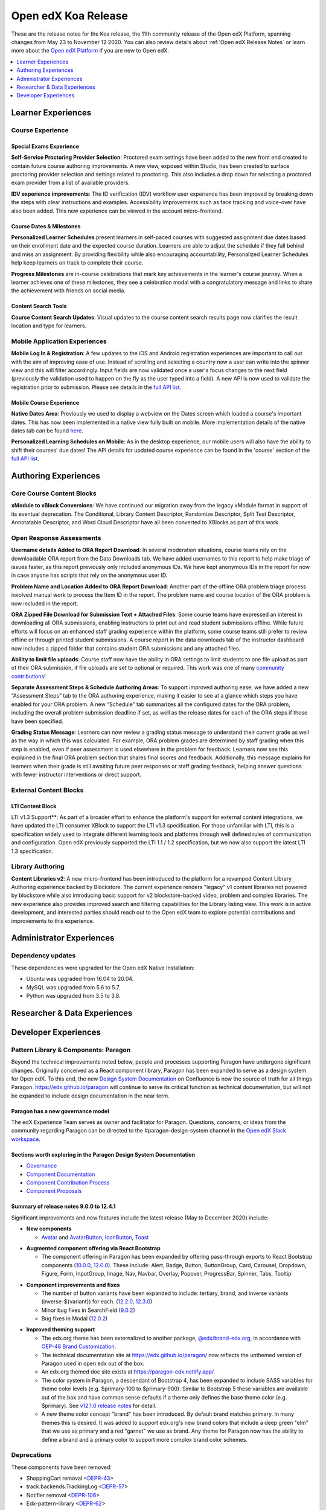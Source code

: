 .. _Open edX Koa Release:

Open edX Koa Release
####################

These are the release notes for the Koa release, the 11th community release of the Open edX Platform, spanning changes from May 23 to November 12 2020.  You can also review details about :ref:`Open edX Release Notes` or learn more about the `Open edX Platform`_ if you are new to Open edX.


.. _Open edX Platform: https://open.edx.org

.. contents::
 :depth: 1
 :local:

Learner Experiences
*******************

Course Experience
=================

Special Exams Experience
------------------------

**Self-Service Proctoring Provider Selection**: Proctored exam settings have been added to the new front end created to contain future course authoring improvements. A new view, exposed within Studio, has been created to surface proctoring provider selection and settings related to proctoring. This also includes a drop down for selecting a proctored exam provider from a list of available providers.

**IDV experience improvements**: The ID verification (IDV) workflow user experience has been improved by breaking down the steps with clear instructions and examples. Accessibility improvements such as face tracking and voice-over have also been added. This new experience can be viewed in the account micro-frontend.

Course Dates & Milestones
-------------------------

**Personalized Learner Schedules** present learners in self-paced courses with suggested assignment due dates based on their enrollment date and the expected course duration. Learners are able to adjust the schedule if they fall behind and miss an assignment. By providing flexibility while also encouraging accountability, Personalized Learner Schedules help keep learners on track to complete their course.

**Progress Milestones** are in-course celebrations that mark key achievements in the learner's course journey.  When a learner achieves one of these milestones, they see a celebration modal with a congratulatory message and links to share the achievement with friends on social media.

Content Search Tools
--------------------

**Course Content Search Updates**: Visual updates to the course content search results page now clarifies the result location and type for learners.


Mobile Application Experiences
==============================

**Mobile Log In & Registration**: A few updates to the iOS and Android registration experiences are important to call out with the aim of improving ease of use. Instead of scrolling and selecting a country now a user can write into the spinner view and this will filter accordingly. Input fields are now validated once a user's focus changes to the next field (previously the validation used to happen on the fly as the user typed into a field). A new API is now used to validate the registration prior to submission. Please see details in the `full API list`__.

__ https://openedx.atlassian.net/wiki/spaces/LEARNER/pages/17727783/Endpoints+Mobile+Talks+To

Mobile Course Experience
------------------------

**Native Dates Area**: Previously we used to display a webview on the Dates screen which loaded a course's important dates. This has now been implemented in a native view fully built on mobile. More implementation details of the native dates tab can be found `here`__.

__ https://openedx.atlassian.net/wiki/spaces/LEARNER/pages/2043118110/Full+Page+Dates+View+implementation+on+Mobile

**Personalized Learning Schedules on Mobile**: As in the desktop experience, our mobile users will also have the ability to shift their courses' due dates!
The API details for updated course experience can be found in the 'course' section of the `full API list`__.

__ https://openedx.atlassian.net/wiki/spaces/LEARNER/pages/17727783/Endpoints+Mobile+Talks+To

Authoring Experiences
*********************

Core Course Content Blocks
==========================

**xModule to xBlock Conversions**:  We have continued our migration away from the legacy xModule format in support of its eventual deprecation. The Conditional, Library Content Descriptor, Randomize Descriptor, Split Test Descriptor, Annotatable Descriptor, and Word Cloud Descriptor have all been converted to XBlocks as part of this work.

Open Response Assessments
=========================

**Username details Added to ORA Report Download**: In several moderation situations, course teams rely on the downloadable ORA report from the Data Downloads tab. We have added usernames to this report to help make triage of issues faster, as this report previously only included anonymous IDs. We have kept anonymous IDs in the report for now in case anyone has scripts that rely on the anonymous user ID.

**Problem Name and Location Added to ORA Report Download**: Another part of the offline ORA problem triage process involved manual work to process the Item ID in the report. The problem name and course location of the ORA problem is now included in the report.

**ORA Zipped File Download for Submission Text + Attached Files**: Some course teams have expressed an interest in downloading all ORA submissions, enabling instructors to print out and read student submissions offline. While future efforts will focus on an enhanced staff grading experience within the platform, some course teams still prefer to review offline or through printed student submissions. A course report in the data downloads tab of the instructor dashboard now includes a zipped folder that contains student ORA submissions and any attached files.

**Ability to limit file uploads**: Course staff now have the ability in ORA settings to limit students to one file upload as part of their ORA submission, if file uploads are set to optional or required. This work was one of many `community contributions`__!

__ https://github.com/openedx/edx-ora2/pulls?q=is%3Apr+is%3Aclosed+merged%3A%3E2019-01-01+-author%3Aedx-transifex-bot

**Separate Assessment Steps & Schedule Authoring Areas**: To support improved authoring ease, we have added a new “Assessment Steps” tab to the ORA authoring experience, making it easier to see at a glance which steps you have enabled for your ORA problem. A new “Schedule” tab summarizes all the configured dates for the ORA problem, including the overall problem submission deadline if set, as well as the release dates for each of the ORA steps if those have been specified.

**Grading Status Message**: Learners can now review a grading status message to understand their current grade as well as the way in which this was calculated. For example, ORA problem grades are determined by staff grading when this step is enabled, even if peer assessment is used elsewhere in the problem for feedback. Learners now see this explained in the final ORA problem section that shares final scores and feedback.  Additionally, this message explains for learners when their grade is still awaiting future peer responses or staff grading feedback, helping answer questions with fewer instructor interventions or direct support.


External Content Blocks
=======================

LTI Content Block
-----------------

LTI v1.3 Support**: As part of a broader effort to enhance the platform's support for external content integrations, we have updated the LTI consumer XBlock to support the LTI v1.3 specification. For those unfamiliar with LTI, this is a specification widely used to integrate different learning tools and platforms through well defined rules of communication and configuration. Open edX previously supported the LTI 1.1 / 1.2 specification, but we now also support the latest LTI 1.3 specification.


Library Authoring
=================

**Content Libraries v2**: A new micro-frontend has been introduced to the platform for a revamped Content Library Authoring experience backed by Blockstore. The current experience renders "legacy" v1 content libraries not powered by blockstore while also introducing basic support for v2 blockstore-backed video, problem and complex libraries. The new experience also provides improved search and filtering capabilities for the Library listing view. This work is in active development, and interested parties should reach out to the Open edX team to explore potential contributions and improvements to this experience.



Administrator Experiences
*************************

Dependency updates
==================

These dependencies were upgraded for the Open edX Native Installation:

- Ubuntu was upgraded from 16.04 to 20.04.

- MySQL was upgraded from 5.6 to 5.7.

- Python was upgraded from 3.5 to 3.8.


Researcher & Data Experiences
*****************************


Developer Experiences
*********************

Pattern Library & Components: Paragon
=====================================

Beyond the technical improvements noted below, people and processes supporting Paragon have undergone significant changes. Originally conceived as a React component library, Paragon has been expanded to serve as a design system for Open edX. To this end, the new `Design System Documentation`_ on Confluence is now the source of truth for all things Paragon. https://edx.github.io/paragon will continue to serve its critical function as technical documentation, but will not be expanded to include design documentation in the near term.

.. _Design System Documentation: https://openedx.atlassian.net/wiki/spaces/BPL/overview

Paragon has a new governance model
----------------------------------

The edX Experience Team serves as owner and facilitator for Paragon. Questions, concerns, or ideas from the community regarding Paragon can be directed to the #paragon-design-system channel in the `Open edX Slack workspace`_.

.. _Open edX Slack workspace: https://open.edx.org/community/connect/#slack

Sections worth exploring in the Paragon Design System Documentation
-------------------------------------------------------------------

- `Governance <https://openedx.atlassian.net/wiki/spaces/BPL/pages/1917977064/Governance>`_
- `Component Documentation <https://openedx.atlassian.net/wiki/spaces/BPL/pages/1916338871/Components>`_
- `Component Contribution Process <https://openedx.atlassian.net/wiki/spaces/BPL/pages/1773502564/Component+Contribution+Process>`_
- `Component Proposals <https://openedx.atlassian.net/wiki/spaces/BPL/pages/1918304774/Component+Proposals>`_

Summary of release notes 9.0.0 to 12.4.1
----------------------------------------

Significant improvements and new features include the latest release (May to December 2020) include:

- **New components**

  - `Avatar`__ and `AvatarButton`__, `IconButton`__, `Toast`__

__ https://openedx.atlassian.net/wiki/spaces/BPL/pages/2103083206/Avatar
__ https://openedx.atlassian.net/wiki/spaces/BPL/pages/2102821019/AvatarButton
__ https://openedx.atlassian.net/wiki/spaces/BPL/pages/2097250669/Icon+Button
__ https://edx.github.io/paragon/components/toast

- **Augmented component offering via React Bootstrap**

  - The component offering in Paragon has been expanded by offering pass-through exports to React Bootstrap components (`10.0.0`_, `12.0.0`_). These include: Alert, Badge, Button, ButtonGroup, Card,  Carousel, Dropdown, Figure, Form, InputGroup, Image, Nav, Navbar, Overlay, Popover, ProgressBar, Spinner, Tabs, Tooltip

.. _10.0.0: https://github.com/openedx/paragon/releases/tag/v10.0.0
.. _12.0.0: https://github.com/openedx/paragon/releases/tag/v12.0.0

- **Component improvements and fixes**

  - The number of button variants have been expanded to include: tertiary, brand, and inverse variants (inverse-${variant}) for each. (`12.2.0`_, `12.3.0`_)
  - Minor bug fixes in SearchField (`9.0.2`_)
  - Bug fixes in Modal (`12.0.2`_)

.. _12.2.0: https://github.com/openedx/paragon/releases/tag/v12.2.0
.. _12.3.0: https://github.com/openedx/paragon/releases/tag/v12.3.0
.. _9.0.2: https://github.com/openedx/paragon/releases/tag/v9.0.2
.. _12.0.2: https://github.com/openedx/paragon/releases/tag/v12.0.2

- **Improved theming support**

  - The edx.org theme has been externalized to another package, `@edx/brand-edx.org`_, in accordance with `OEP-48 Brand Customization`_.

  - The technical documentation site at https://edx.github.io/paragon/ now reflects the unthemed version of Paragon used in open edx out of the box.
  - An edx.org themed doc site exists at https://paragon-edx.netlify.app/
  - The color system in Paragon, a descendant of Bootstrap 4, has been expanded to include SASS variables for theme color levels (e.g. $primary-100 to $primary-900). Similar to Bootstrap 5 these variables are available out of the box and have common sense defaults if a theme only defines the base theme color (e.g. $primary). See `v12.1.0 release notes`_ for detail.

  - A new theme color concept "brand" has been introduced. By default brand matches primary. In many themes this is desired. It was added to support edx.org's new brand colors that include a deep green "elm" that we use as primary and a red "garnet" we use as brand. Any theme for Paragon now has the ability to define a brand and a primary color to support more complex brand color schemes.

.. _@edx/brand-edx.org: https://github.com/edx/brand-edx.org/tree/master/paragon
.. _OEP-48 Brand Customization: https://open-edx-proposals.readthedocs.io/en/latest/oep-0048-brand-customization.html
.. _v12.1.0 release notes: https://github.com/openedx/paragon/releases/tag/v12.1.0

Deprecations
============

These components have been removed:

- ShoppingCart removal <`DEPR-43`_>
- track.backends.TrackingLog <`DEPR-57`_>
- Notifier removal <`DEPR-106`_>
- Edx-pattern-library <`DEPR-62`_>
- ChordableDjangoBackend in edx-celeryutils <`DEPR-89`_>

.. _DEPR-43: https://openedx.atlassian.net/browse/DEPR-43
.. _DEPR-57: https://openedx.atlassian.net/browse/DEPR-57
.. _DEPR-106: https://openedx.atlassian.net/browse/DEPR-106
.. _DEPR-62: https://openedx.atlassian.net/browse/DEPR-62
.. _DEPR-89: https://openedx.atlassian.net/browse/DEPR-89


**Maintenance chart**

+--------------+-------------------------------+----------------+---------------------------------------------------+
| Review Date  | Working Group Reviewer        |   Release      |Test situation                                     |
+--------------+-------------------------------+----------------+---------------------------------------------------+
|2025-04-28    | Docs WG                       | Teak           | Deprecated: This is no longer the current release |
+--------------+-------------------------------+----------------+---------------------------------------------------+

